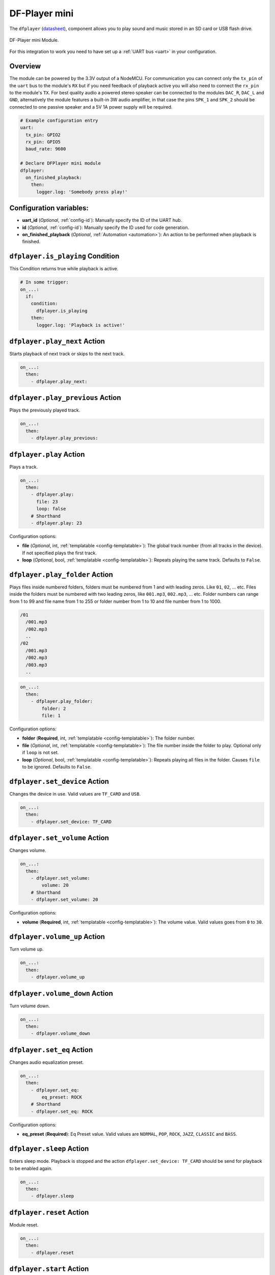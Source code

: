 DF-Player mini
==============

.. seo::
    :description: Instructions for setting up DF Player Mini integration in ESPHome.
    :image: crosshair-gps.png

The ``dfplayer`` (`datasheet <https://wiki.dfrobot.com/DFPlayer_Mini_SKU_DFR0299>`__), component
allows you to play sound and music stored in an SD card or USB flash drive.

.. figure:: images/dfplayer-full.jpg
    :align: center
    :width: 50.0%

    DF-Player mini Module.

For this integration to work you need to have set up a :ref:`UART bus <uart>`
in your configuration.

Overview
--------

The module can be powered by the 3.3V output of a NodeMCU. For communication you can connect only
the ``tx_pin`` of the ``uart`` bus to the module's ``RX`` but if you need feedback of playback active
you will also need to connect the ``rx_pin`` to the module's ``TX``.
For best quality audio a powered stereo speaker can be connected to the modules ``DAC_R``,
``DAC_L`` and ``GND``, alternatively the module features a built-in 3W audio amplifier, in that case
the pins ``SPK_1`` and ``SPK_2`` should be connected to one passive speaker and a 5V 1A power supply
will be required.

.. code-block:: yaml

    # Example configuration entry
    uart:
      tx_pin: GPIO2
      rx_pin: GPIO5
      baud_rate: 9600

    # Declare DFPlayer mini module
    dfplayer:
      on_finished_playback:
        then:
          logger.log: 'Somebody press play!'

Configuration variables:
------------------------

- **uart_id** (*Optional*, :ref:`config-id`): Manually specify the ID of the UART hub.
- **id** (*Optional*, :ref:`config-id`): Manually specify the ID used for code generation.
- **on_finished_playback** (*Optional*, :ref:`Automation <automation>`): An action to be
  performed when playback is finished.

``dfplayer.is_playing`` Condition
---------------------------------

This Condition returns true while playback is active.

.. code-block:: yaml

    # In some trigger:
    on_...:
      if:
        condition:
          dfplayer.is_playing
        then:
          logger.log: 'Playback is active!'


``dfplayer.play_next`` Action
-----------------------------

Starts playback of next track or skips to the next track.

.. code-block:: yaml

    on_...:
      then:
        - dfplayer.play_next:

``dfplayer.play_previous`` Action
---------------------------------

Plays the previously played track.

.. code-block:: yaml

    on_...:
      then:
        - dfplayer.play_previous:


``dfplayer.play`` Action
------------------------

Plays a track.

.. code-block:: yaml

    on_...:
      then:
        - dfplayer.play:
          file: 23
          loop: false
        # Shorthand
        - dfplayer.play: 23

Configuration options:

- **file** (*Optional*, int, :ref:`templatable <config-templatable>`): The global track
  number (from all tracks in the device). If not specified plays the first track.
- **loop** (*Optional*, bool, :ref:`templatable <config-templatable>`): Repeats playing
  the same track. Defaults to ``False``.

``dfplayer.play_folder`` Action
-------------------------------

Plays files inside numbered folders, folders must be numbered from 1 and with leading
zeros. Like ``01``, ``02``, ... etc. Files inside the folders must be numbered with two
leading zeros, like ``001.mp3``, ``002.mp3``, ... etc.
Folder numbers can range from 1 to 99 and file name from 1 to 255 or folder number
from 1 to 10 and file number from 1 to 1000.

.. code-block:: bash

    /01
      /001.mp3
      /002.mp3
      ..
    /02
      /001.mp3
      /002.mp3
      /003.mp3
      ..

.. code-block:: yaml

    on_...:
      then:
        - dfplayer.play_folder:
            folder: 2
            file: 1


Configuration options:

- **folder** (**Required**, int, :ref:`templatable <config-templatable>`): The folder number.
- **file** (*Optional*, int, :ref:`templatable <config-templatable>`): The file number
  inside the folder to play. Optional only if ``loop`` is not set.
- **loop** (*Optional*, bool, :ref:`templatable <config-templatable>`): Repeats playing
  all files in the folder. Causes ``file`` to be ignored. Defaults to ``False``.


``dfplayer.set_device`` Action
------------------------------

Changes the device in use. Valid values are ``TF_CARD`` and ``USB``.

.. code-block:: yaml

    on_...:
      then:
        - dfplayer.set_device: TF_CARD

``dfplayer.set_volume`` Action
------------------------------

Changes volume.

.. code-block:: yaml

    on_...:
      then:
        - dfplayer.set_volume:
            volume: 20
        # Shorthand
        - dfplayer.set_volume: 20

Configuration options:

- **volume** (**Required**, int, :ref:`templatable <config-templatable>`): The volume value.
  Valid values goes from ``0`` to ``30``.

``dfplayer.volume_up`` Action
--------------------------

Turn volume up.

.. code-block:: yaml

    on_...:
      then:
        - dfplayer.volume_up

``dfplayer.volume_down`` Action
--------------------------

Turn volume down.

.. code-block:: yaml

    on_...:
      then:
        - dfplayer.volume_down

``dfplayer.set_eq`` Action
--------------------------

Changes audio equalization preset.

.. code-block:: yaml

    on_...:
      then:
        - dfplayer.set_eq:
            eq_preset: ROCK
        # Shorthand
        - dfplayer.set_eq: ROCK

Configuration options:

- **eq_preset** (**Required**): Eq Preset value. Valid values are ``NORMAL``, ``POP``, ``ROCK``, ``JAZZ``,
  ``CLASSIC`` and ``BASS``.

``dfplayer.sleep`` Action
-------------------------

Enters sleep mode. Playback is stopped and the action ``dfplayer.set_device: TF_CARD`` should be
send for playback to be enabled again.

.. code-block:: yaml

    on_...:
      then:
        - dfplayer.sleep

``dfplayer.reset`` Action
-------------------------

Module reset.

.. code-block:: yaml

    on_...:
      then:
        - dfplayer.reset

``dfplayer.start`` Action
-------------------------

Starts playing a track or resumes paused playback.

.. code-block:: yaml

    on_...:
      then:
        - dfplayer.start

``dfplayer.pause`` Action
-------------------------

Pauses playback, playback can be resumed from the same position with ``dfplayer.start``.

.. code-block:: yaml

    on_...:
      then:
        - dfplayer.pause

``dfplayer.stop`` Action
------------------------

Stops playback.

.. code-block:: yaml

    on_...:
      then:
        - dfplayer.stop


``dfplayer.random`` Action
--------------------------

Randomly plays all tracks.

.. code-block:: yaml

    on_...:
      then:
        - dfplayer.random

All actions
-----------

- **id** (*Optional*, :ref:`config-id`): Manually specify the ID of the DFPlayer if you have multiple components.


Test setup
----------

With the following code you can quickly setup a node and use Home Assistant's service in the developer tools.
E.g. for calling ``dfplayer.play_folder`` select the service ``esphome.test_node_dfplayer_play`` and in
service data enter

.. code-block:: json

    { "file": 23 }

Sample code
***********

.. code-block:: yaml

    esphome:
      name: test_node
      platform: ESP8266
      board: nodemcu

    wifi:
      ssid: !secret wifi_ssid
      password: !secret wifi_pass

    logger:
      level: VERBOSE

    uart:
      tx_pin: GPIO2
      rx_pin: GPIO5
      baud_rate: 9600

    dfplayer:
      on_finished_playback:
        then:
          logger.log: 'Playback finished event'

    api:
      services:
      - service: dfplayer_next
        then:
          - dfplayer.play_next:
      - service: dfplayer_previous
        then:
          - dfplayer.play_previous:
      - service: dfplayer_play
        variables:
          file: int
        then:
          - dfplayer.play: !lambda 'return file;'
      - service: dfplayer_play_loop
        variables:
          file: int
          loop_: bool
        then:
          - dfplayer.play:
              file: !lambda 'return file;'
              loop: !lambda 'return loop_;'
      - service: dfplayer_play_folder
        variables:
          folder: int
          file: int
        then:
          - dfplayer.play_folder:
              folder: !lambda 'return folder;'
              file: !lambda 'return file;'

      - service: dfplayer_play_loop_folder
        variables:
          folder: int
        then:
          - dfplayer.play_folder:
              folder: !lambda 'return folder;'
              loop: True

      - service: dfplayer_set_device_tf
        then:
          - dfplayer.set_device: TF_CARD

      - service: dfplayer_set_device_usb
        then:
          - dfplayer.set_device: USB

      - service: dfplayer_set_volume
        variables:
          volume: int
        then:
          - dfplayer.set_volume: !lambda 'return volume;'
      - service: dfplayer_set_eq
        variables:
          preset: int
        then:
          - dfplayer.set_eq: !lambda 'return static_cast<dfplayer::EqPreset>(preset);'

      - service: dfplayer_sleep
        then:
          - dfplayer.sleep

      - service: dfplayer_reset
        then:
          - dfplayer.reset

      - service: dfplayer_start
        then:
          - dfplayer.start

      - service: dfplayer_pause
        then:
          - dfplayer.pause

      - service: dfplayer_stop
        then:
          - dfplayer.stop

      - service: dfplayer_random
        then:
          - dfplayer.random

      - service: dfplayer_volume_up
        then:
          - dfplayer.volume_up

      - service: dfplayer_volume_down
        then:
          - dfplayer.volume_down

See Also
--------

- :apiref:`dfplayer/dfplayer.h`
- :ghedit:`Edit`
